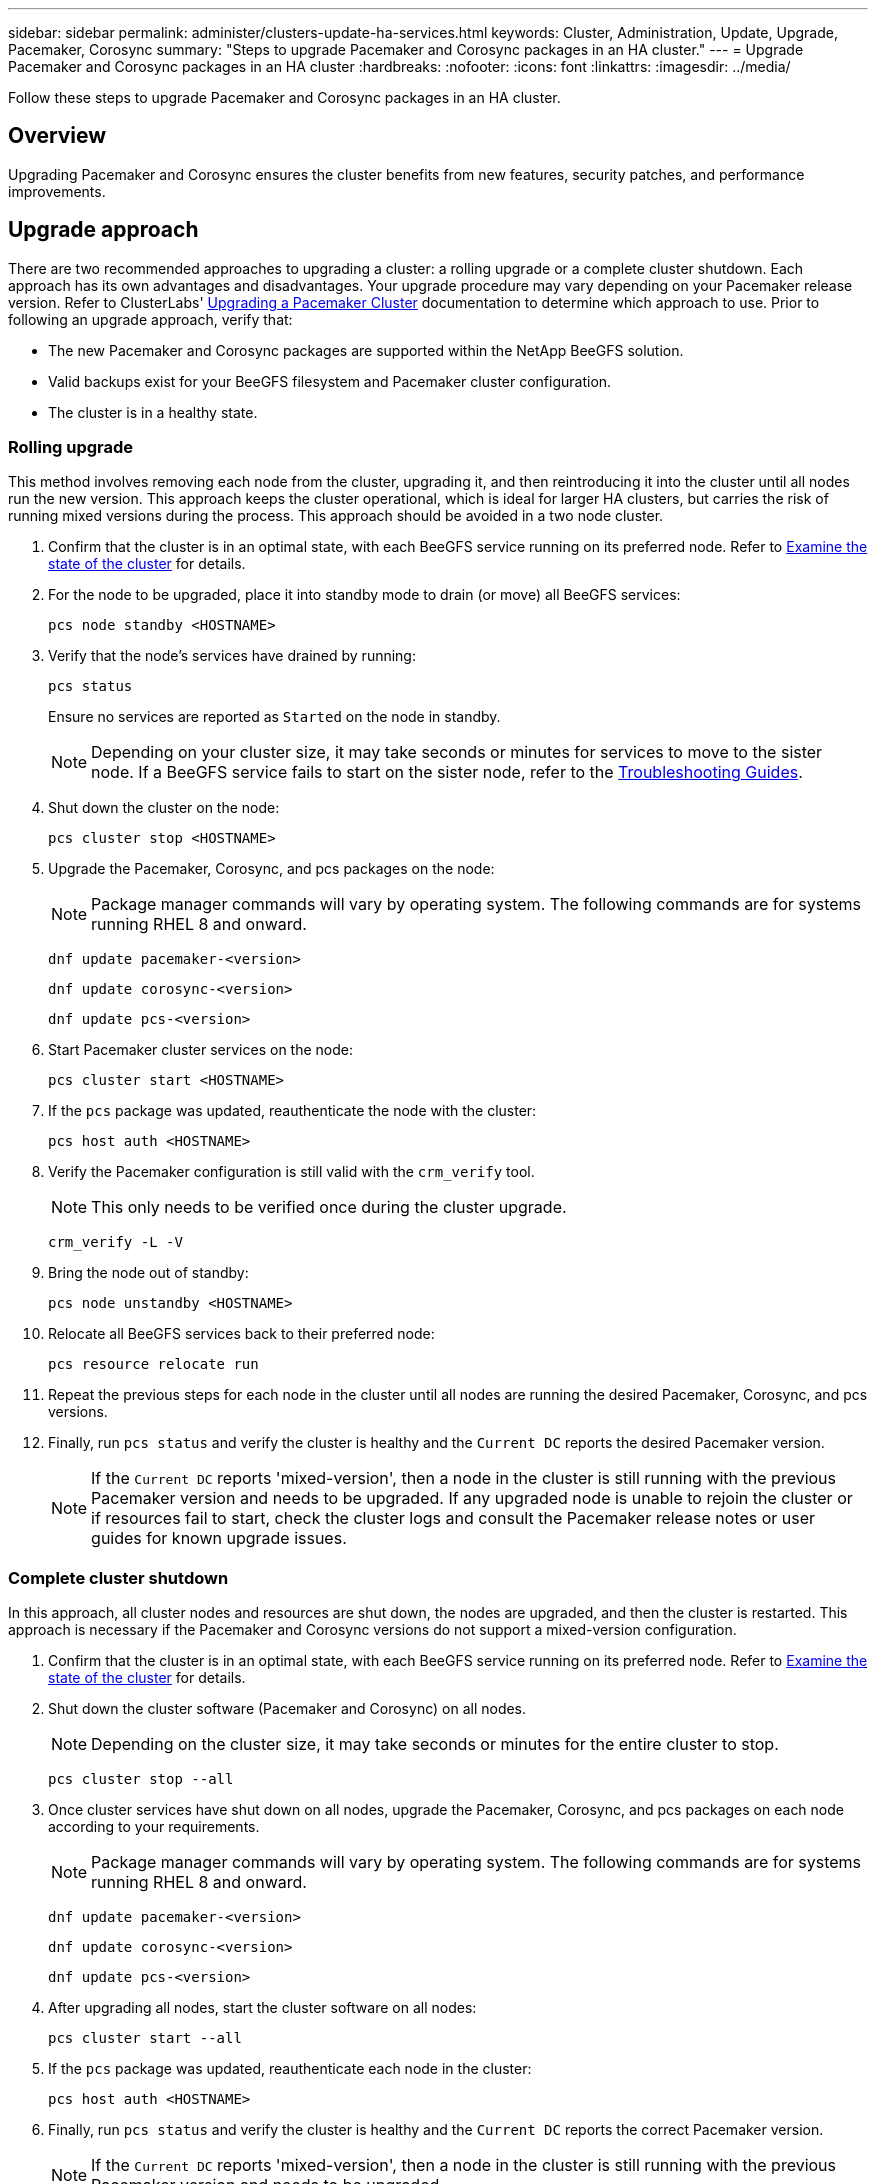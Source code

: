 ---
sidebar: sidebar
permalink: administer/clusters-update-ha-services.html
keywords: Cluster, Administration, Update, Upgrade, Pacemaker, Corosync
summary: "Steps to upgrade Pacemaker and Corosync packages in an HA cluster."
---
= Upgrade Pacemaker and Corosync packages in an HA cluster
:hardbreaks:
:nofooter:
:icons: font
:linkattrs:
:imagesdir: ../media/


[.lead]
Follow these steps to upgrade Pacemaker and Corosync packages in an HA cluster.

== Overview

Upgrading Pacemaker and Corosync ensures the cluster benefits from new features, security patches, and performance improvements.

== Upgrade approach

There are two recommended approaches to upgrading a cluster: a rolling upgrade or a complete cluster shutdown. Each approach has its own advantages and disadvantages. Your upgrade procedure may vary depending on your Pacemaker release version. Refer to ClusterLabs' link:https://clusterlabs.org/projects/pacemaker/doc/3.0/Pacemaker_Administration/html/upgrading.html[Upgrading a Pacemaker Cluster^] documentation to determine which approach to use. Prior to following an upgrade approach, verify that:

* The new Pacemaker and Corosync packages are supported within the NetApp BeeGFS solution.
* Valid backups exist for your BeeGFS filesystem and Pacemaker cluster configuration.
* The cluster is in a healthy state.

=== Rolling upgrade

This method involves removing each node from the cluster, upgrading it, and then reintroducing it into the cluster until all nodes run the new version. This approach keeps the cluster operational, which is ideal for larger HA clusters, but carries the risk of running mixed versions during the process. This approach should be avoided in a two node cluster.

. Confirm that the cluster is in an optimal state, with each BeeGFS service running on its preferred node. Refer to link:clusters-examine-state.html[Examine the state of the cluster^] for details.

. For the node to be upgraded, place it into standby mode to drain (or move) all BeeGFS services:
+
[source,console]
----
pcs node standby <HOSTNAME>
----
+
. Verify that the node's services have drained by running:
+
[source,console]
----
pcs status
----
Ensure no services are reported as `Started` on the node in standby.
+
NOTE: Depending on your cluster size, it may take seconds or minutes for services to move to the sister node. If a BeeGFS service fails to start on the sister node, refer to the link:clusters-troubleshoot.html[Troubleshooting Guides^].

. Shut down the cluster on the node:
+
[source,console]
----
pcs cluster stop <HOSTNAME>
----

. Upgrade the Pacemaker, Corosync, and pcs packages on the node:
+
NOTE: Package manager commands will vary by operating system. The following commands are for systems running RHEL 8 and onward.
+
[source,console]
----
dnf update pacemaker-<version>
----
+
[source,console]
----
dnf update corosync-<version>
----
+
[source,console]
----
dnf update pcs-<version>
----

. Start Pacemaker cluster services on the node:
+
[source,console]
----
pcs cluster start <HOSTNAME>
----

. If the `pcs` package was updated, reauthenticate the node with the cluster:
+
[source,console]
----
pcs host auth <HOSTNAME>
----

. Verify the Pacemaker configuration is still valid with the `crm_verify` tool.
+
NOTE: This only needs to be verified once during the cluster upgrade.
+
[source,console]
----
crm_verify -L -V
----

. Bring the node out of standby:
+
[source,console]
----
pcs node unstandby <HOSTNAME>
----

. Relocate all BeeGFS services back to their preferred node:
+
[source,console]
----
pcs resource relocate run
----

. Repeat the previous steps for each node in the cluster until all nodes are running the desired Pacemaker, Corosync, and pcs versions.

. Finally, run `pcs status` and verify the cluster is healthy and the `Current DC` reports the desired Pacemaker version.
+
NOTE: If the `Current DC` reports 'mixed-version', then a node in the cluster is still running with the previous Pacemaker version and needs to be upgraded. If any upgraded node is unable to rejoin the cluster or if resources fail to start, check the cluster logs and consult the Pacemaker release notes or user guides for known upgrade issues.

=== Complete cluster shutdown

In this approach, all cluster nodes and resources are shut down, the nodes are upgraded, and then the cluster is restarted. This approach is necessary if the Pacemaker and Corosync versions do not support a mixed-version configuration.

. Confirm that the cluster is in an optimal state, with each BeeGFS service running on its preferred node. Refer to link:clusters-examine-state.html[Examine the state of the cluster^] for details.

. Shut down the cluster software (Pacemaker and Corosync) on all nodes.
+
NOTE: Depending on the cluster size, it may take seconds or minutes for the entire cluster to stop.
+
[source,console]
----
pcs cluster stop --all
----

. Once cluster services have shut down on all nodes, upgrade the Pacemaker, Corosync, and pcs packages on each node according to your requirements.
+
NOTE: Package manager commands will vary by operating system. The following commands are for systems running RHEL 8 and onward.
+
[source,console]
----
dnf update pacemaker-<version>
----
+
[source,console]
----
dnf update corosync-<version>
----
+
[source,console]
----
dnf update pcs-<version>
----

. After upgrading all nodes, start the cluster software on all nodes:
+
[source,console]
----
pcs cluster start --all
----

. If the `pcs` package was updated, reauthenticate each node in the cluster:
+
[source,console]
----
pcs host auth <HOSTNAME>
----

. Finally, run `pcs status` and verify the cluster is healthy and the `Current DC` reports the correct Pacemaker version.
+
NOTE: If the `Current DC` reports 'mixed-version', then a node in the cluster is still running with the previous Pacemaker version and needs to be upgraded.